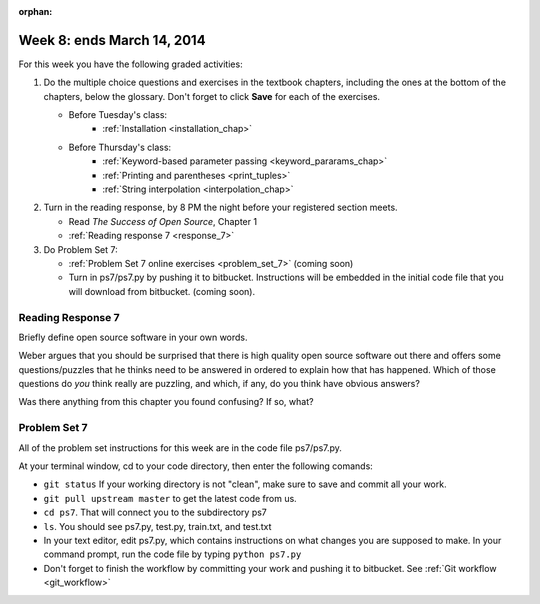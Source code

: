 :orphan:

..  Copyright (C) Paul Resnick.  Permission is granted to copy, distribute
    and/or modify this document under the terms of the GNU Free Documentation
    License, Version 1.3 or any later version published by the Free Software
    Foundation; with Invariant Sections being Forward, Prefaces, and
    Contributor List, no Front-Cover Texts, and no Back-Cover Texts.  A copy of
    the license is included in the section entitled "GNU Free Documentation
    License".

.. highlight:: python
    :linenothreshold: 500


Week 8: ends March 14, 2014
===========================

For this week you have the following graded activities:

1. Do the multiple choice questions and exercises in the textbook chapters, including the ones at the bottom of the chapters, below the glossary. Don't forget to click **Save** for each of the exercises.

   * Before Tuesday's class:      
      * :ref:`Installation <installation_chap>`
   
   * Before Thursday's class:
      * :ref:`Keyword-based parameter passing <keyword_pararams_chap>`
      * :ref:`Printing and parentheses <print_tuples>`
      * :ref:`String interpolation <interpolation_chap>`

#. Turn in the reading response, by 8 PM the night before your registered section meets.

   * Read *The Success of Open Source*, Chapter 1
   * :ref:`Reading response 7 <response_7>`

#. Do Problem Set 7:

   * :ref:`Problem Set 7 online exercises <problem_set_7>` (coming soon)
   * Turn in ps7/ps7.py by pushing it to bitbucket. Instructions will be embedded in the initial code file that you will download from bitbucket. (coming soon).


.. _response_7:

Reading Response 7
------------------

Briefly define open source software in your own words.

.. actex:: rr_7_1

   # Fill in your response in between the triple quotes
   s = """

   """

Weber argues that you should be surprised that there is high quality open source software out there and offers some questions/puzzles that he thinks need to be answered in ordered to explain how that has happened. Which of those questions do *you* think really are puzzling, and which, if any, do you think have obvious answers? 

.. actex:: rr_7_2

   # Fill in your response in between the triple quotes
   s = """

   """

Was there anything from this chapter you found confusing? If so, what?

.. actex:: rr_7_3

   # Fill in your response in between the triple quotes
   s = """

   """

.. _problem_set_7:

Problem Set 7
-------------

All of the problem set instructions for this week are in the code file ps7/ps7.py.

At your terminal window, cd to your code directory, then enter the following comands:

* ``git status`` If your working directory is not "clean", make sure to save and commit all your work. 

* ``git pull upstream master`` to get the latest code from us.

* ``cd ps7``. That will connect you to the subdirectory ps7

* ``ls``. You should see ps7.py, test.py, train.txt, and test.txt

* In your text editor, edit ps7.py, which contains instructions on what changes you are supposed to make. In your command prompt, run the code file by typing ``python ps7.py``

* Don't forget to finish the workflow by committing your work and pushing it to bitbucket. See :ref:`Git workflow <git_workflow>`





             